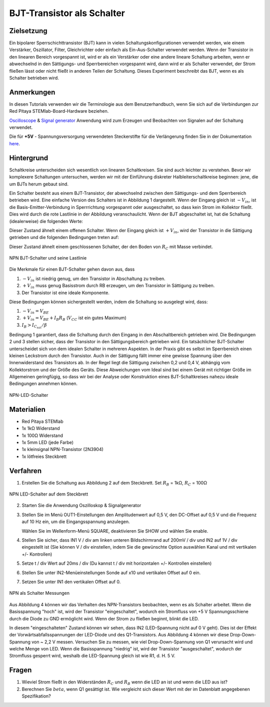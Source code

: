 BJT-Transistor als Schalter
===========================

Zielsetzung
-----------

Ein bipolarer Sperrschichttransistor (BJT) kann in vielen
Schaltungskonfigurationen verwendet werden, wie einem Verstärker,
Oszillator, Filter, Gleichrichter oder einfach als Ein-Aus-Schalter
verwendet werden. Wenn der Transistor in den linearen Bereich
vorgespannt ist, wird er als ein Verstärker oder eine andere lineare
Schaltung arbeiten, wenn er abwechselnd in den Sättigungs- und
Sperrbereichen vorgespannt wird, dann wird er als Schalter verwendet,
der Strom fließen lässt oder nicht fließt in anderen Teilen der
Schaltung. Dieses Experiment beschreibt das BJT, wenn es als Schalter
betrieben wird.



Anmerkungen
-----------

.. _hardware: http://redpitaya.readthedocs.io/en/latest/doc/developerGuide/125-10/top.html
.. _Oscilloscope: http://redpitaya.readthedocs.io/en/latest/doc/appsFeatures/apps-featured/oscSigGen/osc.html
.. _Signal: http://redpitaya.readthedocs.io/en/latest/doc/appsFeatures/apps-featured/oscSigGen/osc.html
.. _generator: http://redpitaya.readthedocs.io/en/latest/doc/appsFeatures/apps-featured/oscSigGen/osc.html
.. _here: http://redpitaya.readthedocs.io/en/latest/doc/developerGuide/125-14/extt.html#extension-connector-e2
.. _datasheet: https://www.sparkfun.com/datasheets/Components/2N3904.pdf

In diesen Tutorials verwenden wir die Terminologie aus dem
Benutzerhandbuch, wenn Sie sich auf die Verbindungen zur Red Pitaya
STEMlab-Board-Hardware beziehen.

Oscilloscope_ & Signal_ generator_ Anwendung wird zum Erzeugen und
Beobachten von Signalen auf der Schaltung verwendet.

Die für **+5V** - Spannungsversorgung verwendeten Steckerstifte für
die Verlängerung finden Sie in der Dokumentation here_.



Hintergrund
-----------

Schaltkreise unterscheiden sich wesentlich von linearen
Schaltkreisen. Sie sind auch leichter zu verstehen. Bevor wir
komplexere Schaltungen untersuchen, werden wir mit der Einführung
diskreter Halbleiterschaltkreise beginnen: jene, die um BJTs herum
gebaut sind.


Ein Schalter besteht aus einem BJT-Transistor, der abwechselnd
zwischen dem Sättigungs- und dem Sperrbereich betrieben wird. Eine
einfache Version des Schalters ist in Abbildung 1 dargestellt. Wenn
der Eingang gleich ist :math:`-V_ {in}`, ist die
Basis-Emitter-Verbindung in Sperrrichtung vorgespannt oder
ausgeschaltet, so dass kein Strom im Kollektor fließt. Dies wird durch
die rote Lastlinie in der Abbildung veranschaulicht. Wenn der BJT
abgeschaltet ist, hat die Schaltung (idealerweise) die folgenden
Werte:


.. math::
   :label: 24_eq_1
  
    V_ {CE} = V_{CC} \quad \text{und} \quad I_C = 0 A

    
Dieser Zustand ähnelt einem offenen Schalter.
Wenn der Eingang gleich ist :math:`+ V_ {in}`, wird der Transistor in
die Sättigung getrieben und die folgenden Bedingungen treten auf:


.. math::
   :label: 24_eq_2
  
    V_ {CE} \approx 0 \quad \text{und} \quad I_{C_{sat}} = \frac{V_ {CC}}{R_C} A


Dieser Zustand ähnelt einem geschlossenen Schalter, der den Boden von
:math:`R_C` mit Masse verbindet.
      

.. figure:: img/ Activity_24_Fig_01.png
   :name: 24_fig_01
   :align: center

   NPN BJT-Schalter und seine Lastlinie


Die Merkmale für einen BJT-Schalter gehen davon aus, dass

1. :math:`-V_ {in}` ist niedrig genug, um den Transistor in
   Abschaltung zu treiben.
   
2. :math:`+ V_ {in}` muss genug Basisstrom durch RB erzeugen, um den
   Transistor in Sättigung zu treiben.
   
3. Der Transistor ist eine ideale Komponente.

   
Diese Bedingungen können sichergestellt werden, indem die Schaltung so
ausgelegt wird, dass:


1. :math:`-V_{in} = V_{BE}`
   
2. :math:`+V_{in} = V_{BE} + I_B R_B` (:math:`V_{CC}` ist ein
   gutes Maximum)
   
3. :math:`I_B > I_ {C_ {sat}} / \beta`

Bedingung 1 garantiert, dass die Schaltung durch den Eingang in den
Abschaltbereich getrieben wird. Die Bedingungen 2 und 3 stellen
sicher, dass der Transistor in den Sättigungsbereich getrieben
wird. Ein tatsächlicher BJT-Schalter unterscheidet sich von dem
idealen Schalter in mehreren Aspekten. In der Praxis gibt es selbst im
Sperrbereich einen kleinen Leckstrom durch den Transistor. Auch in der
Sättigung fällt immer eine gewisse Spannung über den Innenwiderstand
des Transistors ab. In der Regel liegt die Sättigung zwischen 0,2 und
0,4 V, abhängig vom Kollektorstrom und der Größe des Geräts. Diese
Abweichungen vom Ideal sind bei einem Gerät mit richtiger Größe im
Allgemeinen geringfügig, so dass wir bei der Analyse oder Konstruktion
eines BJT-Schaltkreises nahezu ideale Bedingungen annehmen können.


.. figure:: img/Activity_24_Fig_02.png
   :name: 24_fig_02
   :align: center

   NPN-LED-Schalter


Materialien
-----------

- Red Pitaya STEMlab
- 1x 1kΩ Widerstand
- 1x 100Ω Widerstand
- 1x 5mm LED (jede Farbe)
- 1x kleinsignal NPN-Transistor (2N3904)
- 1x lötfreies Steckbrett

  
Verfahren
---------

1. Erstellen Sie die Schaltung aus Abbildung 2 auf dem Steckbrett. Set
   :math:`R_B` = 1kΩ, :math:`R_C` = 100Ω
	 

.. figure:: img/Activity_24_Fig_03.png
   :name: 24_fig_03
   :align: center

   NPN LED-Schalter auf dem Steckbrett


2. Starten Sie die Anwendung Oszilloskop & Signalgenerator
   
3. Stellen Sie im Menü OUT1-Einstellungen den Amplitudenwert auf 0,5
   V, den DC-Offset auf 0,5 V und die Frequenz auf 10 Hz ein, um die
   Eingangsspannung anzulegen.
   
   Wählen Sie im Wellenform-Menü SQUARE, deaktivieren Sie SHOW und
   wählen Sie enable.
   
4. Stellen Sie sicher, dass IN1 V / div am linken unteren
   Bildschirmrand auf 200mV / div und IN2 auf 1V / div eingestellt ist
   (Sie können V / div einstellen, indem Sie die gewünschte Option
   auswählen Kanal und mit vertikalen +/- Kontrollen)
   
5. Setze t / div Wert auf 20ms / div (Du kannst t / div mit
   horizontalen +/- Kontrollen einstellen)
   
6. Stellen Sie unter IN2-Menüeinstellungen Sonde auf x10 und
   vertikalen Offset auf 0 ein.
   
7. Setzen Sie unter IN1 den vertikalen Offset auf 0.

   
.. figure:: img/ Activity_24_Fig_04.png
   :name: 24_fig_04
   :align: center

   NPN als Schalter Messungen

   
Aus Abbildung 4 können wir das Verhalten des NPN-Transistors
beobachten, wenn es als Schalter arbeitet. Wenn die Basisspannung
"hoch" ist, wird der Transistor "eingeschaltet", wodurch ein
Stromfluss von +5 V Spannungsschiene durch die Diode zu GND ermöglicht
wird. Wenn der Strom zu fließen beginnt, blinkt die LED.

In diesem "eingeschalteten" Zustand können wir sehen, dass IN2
(LED-Spannung nicht auf 0 V geht). Dies ist der Effekt der
Vorwärtsabfallsspannungen der LED-Diode und des Q1-Transistors. Aus
Abbildung 4 können wir diese Drop-Down-Spannung von ~ 2,2 V
messen. Versuchen Sie zu messen, wie viel Drop-Down-Spannung von Q1
verursacht wird und welche Menge von LED. Wenn die Basisspannung
"niedrig" ist, wird der Transistor "ausgeschaltet", wodurch der
Stromfluss gesperrt wird, weshalb die LED-Spannung gleich ist wie
R1, d. H. 5 V.


Fragen
------

1. Wieviel Strom fließt in den Widerständen :math:`R_C` und :math:`R_B`
   wenn die LED an ist und wenn die LED aus ist?
   
2. Berechnen Sie :math:`\ beta`, wenn Q1 gesättigt ist. Wie
   vergleicht sich dieser Wert mit der im Datenblatt angegebenen
   Spezifikation?
   










































































































